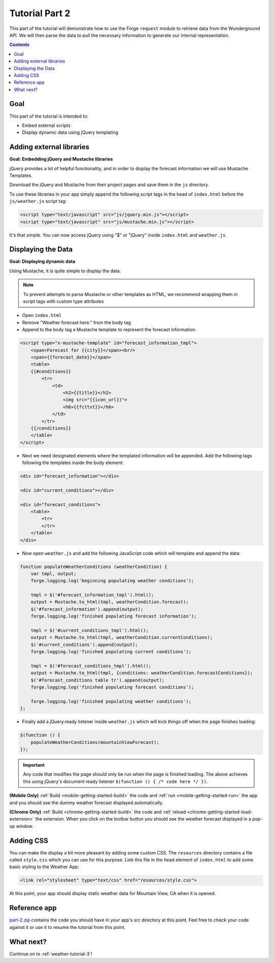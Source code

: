 .. _weather-tutorial-2:

Tutorial Part 2
================

This part of the tutorial will demonstrate how to use the Forge ``request`` module to retrieve data from the Wunderground API.
We will then parse the data to pull the necessary information to generate our internal representation.

.. contents::
   :backlinks: none

Goal
----
This part of the tutorial is intended to:

* Embed external scripts
* Display dynamic data using jQuery templating

Adding external libraries
--------------------------------------------------------------------------------
**Goal: Embedding jQuery and Mustache libraries**

jQuery provides a lot of helpful functionality, and in order to display the forecast information we will use Mustache Templates.

Download the jQuery and Mustache from their project pages and save them in the ``js`` directory.

To use these libraries in your app simply append the following script tags in the head of ``index.html`` before the ``js/weather.js`` script tag:

.. code-block:: html

    <script type="text/javascript" src="js/jquery.min.js"></script>
    <script type="text/javascript" src="js/mustache.min.js"></script>

It's that simple. You can now access jQuery using "$" or "jQuery" inside ``index.html`` and ``weather.js``.

Displaying the Data
-------------------
**Goal: Displaying dynamic data**

Using Mustache, it is quite simple to display the data.

.. note:: To prevent attempts to parse Mustache or other templates as HTML, we recommend wrapping them in script tags with custom type attributes

* Open ``index.html``
* Remove "Weather forecast here." from the body tag
* Append to the body tag a Mustache template to represent the forecast information:

.. code-block:: html

    <script type="x-mustache-template" id="forecast_information_tmpl">
        <span>Forecast for {{city}}</span><br/>
        <span>{{forecast_date}}</span>
        <table>
        {{#conditions}}
            <tr>
                <td>
                    <h2>{{title}}</h2>
                    <img src="{{icon_url}}">
                    <h6>{{fcttxt}}</h6>
                </td>
            </tr>
        {{/conditions}}
        </table>
    </script>

* Next we need designated elements where the templated information will be appended. Add the following tags following the templates inside the body element:

.. code-block:: html

    <div id="forecast_information"></div>
    
    <div id="current_conditions"></div>
    
    <div id="forecast_conditions">
        <table>
            <tr>
            </tr>
        </table>
    </div>

* Now open ``weather.js`` and add the following JavaScript code which will template and append the data:

.. code-block:: js

    function populateWeatherConditions (weatherCondition) {
        var tmpl, output;
        forge.logging.log('beginning populating weather conditions');
        
        tmpl = $('#forecast_information_tmpl').html();
        output = Mustache.to_html(tmpl, weatherCondition.forecast);
        $('#forecast_information').append(output);
        forge.logging.log('finished populating forecast information');
        
        tmpl = $('#current_conditions_tmpl').html();
        output = Mustache.to_html(tmpl, weatherCondition.currentConditions);
        $('#current_conditions').append(output);
        forge.logging.log('finished populating current conditions');
        
        tmpl = $('#forecast_conditions_tmpl').html();
        output = Mustache.to_html(tmpl, {conditions: weatherCondition.forecastConditions});
        $('#forecast_conditions table tr').append(output);
        forge.logging.log('finished populating forecast conditions');
        
        forge.logging.log('finished populating weather conditions');
    };

* Finally add a jQuery.ready listener inside ``weather.js`` which will kick things off when the page finishes loading:

.. code-block:: js

    $(function () {
        populateWeatherConditions(mountainViewForecast);
    });

.. _weather-tutorial-1-ready-listener:

.. important:: Any code that modifies the page should only be run when the page is finished loading. The above achieves this using jQuery's document ready listener ``$(function () { /* code here */ })``.

**(Mobile Only)** :ref:`Build <mobile-getting-started-build>` the code and :ref:`run <mobile-getting-started-run>` the app and you should see the dummy weather forecast displayed automatically.

**(Chrome Only)** :ref:`Build <chrome-getting-started-build>` the code and :ref:`reload <chrome-getting-started-load-extension>` the extension.
When you click on the toolbar button you should see the weather forecast displayed in a pop-up window.

Adding CSS
-----------
You can make the display a bit more pleasant by adding some custom CSS.
The ``resources`` directory contains a file called ``style.css`` which you can use for this purpose.
Link this file in the head element of ``index.html`` to add some basic styling to the Weather App:

.. code-block:: html

    <link rel="stylesheet" type="text/css" href="resources/style.css">

At this point, your app should display static weather data for Mountain View, CA when it is opened.

.. image:: /_static/images/part-1_weather.png
    :width: 200px

Reference app
-------------------
`part-2.zip <../../_static/weather/part-2.zip>`_ contains the code you should have in your app's src directory at this point.
Feel free to check your code against it or use it to resume the tutorial from this point.

What next?
------------------------------------
Continue on to :ref:`weather-tutorial-3`!
